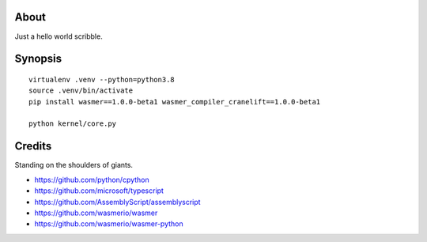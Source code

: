 About
=====
Just a hello world scribble.


Synopsis
========
::

    virtualenv .venv --python=python3.8
    source .venv/bin/activate
    pip install wasmer==1.0.0-beta1 wasmer_compiler_cranelift==1.0.0-beta1

    python kernel/core.py


Credits
=======
Standing on the shoulders of giants.

- https://github.com/python/cpython
- https://github.com/microsoft/typescript
- https://github.com/AssemblyScript/assemblyscript
- https://github.com/wasmerio/wasmer
- https://github.com/wasmerio/wasmer-python
